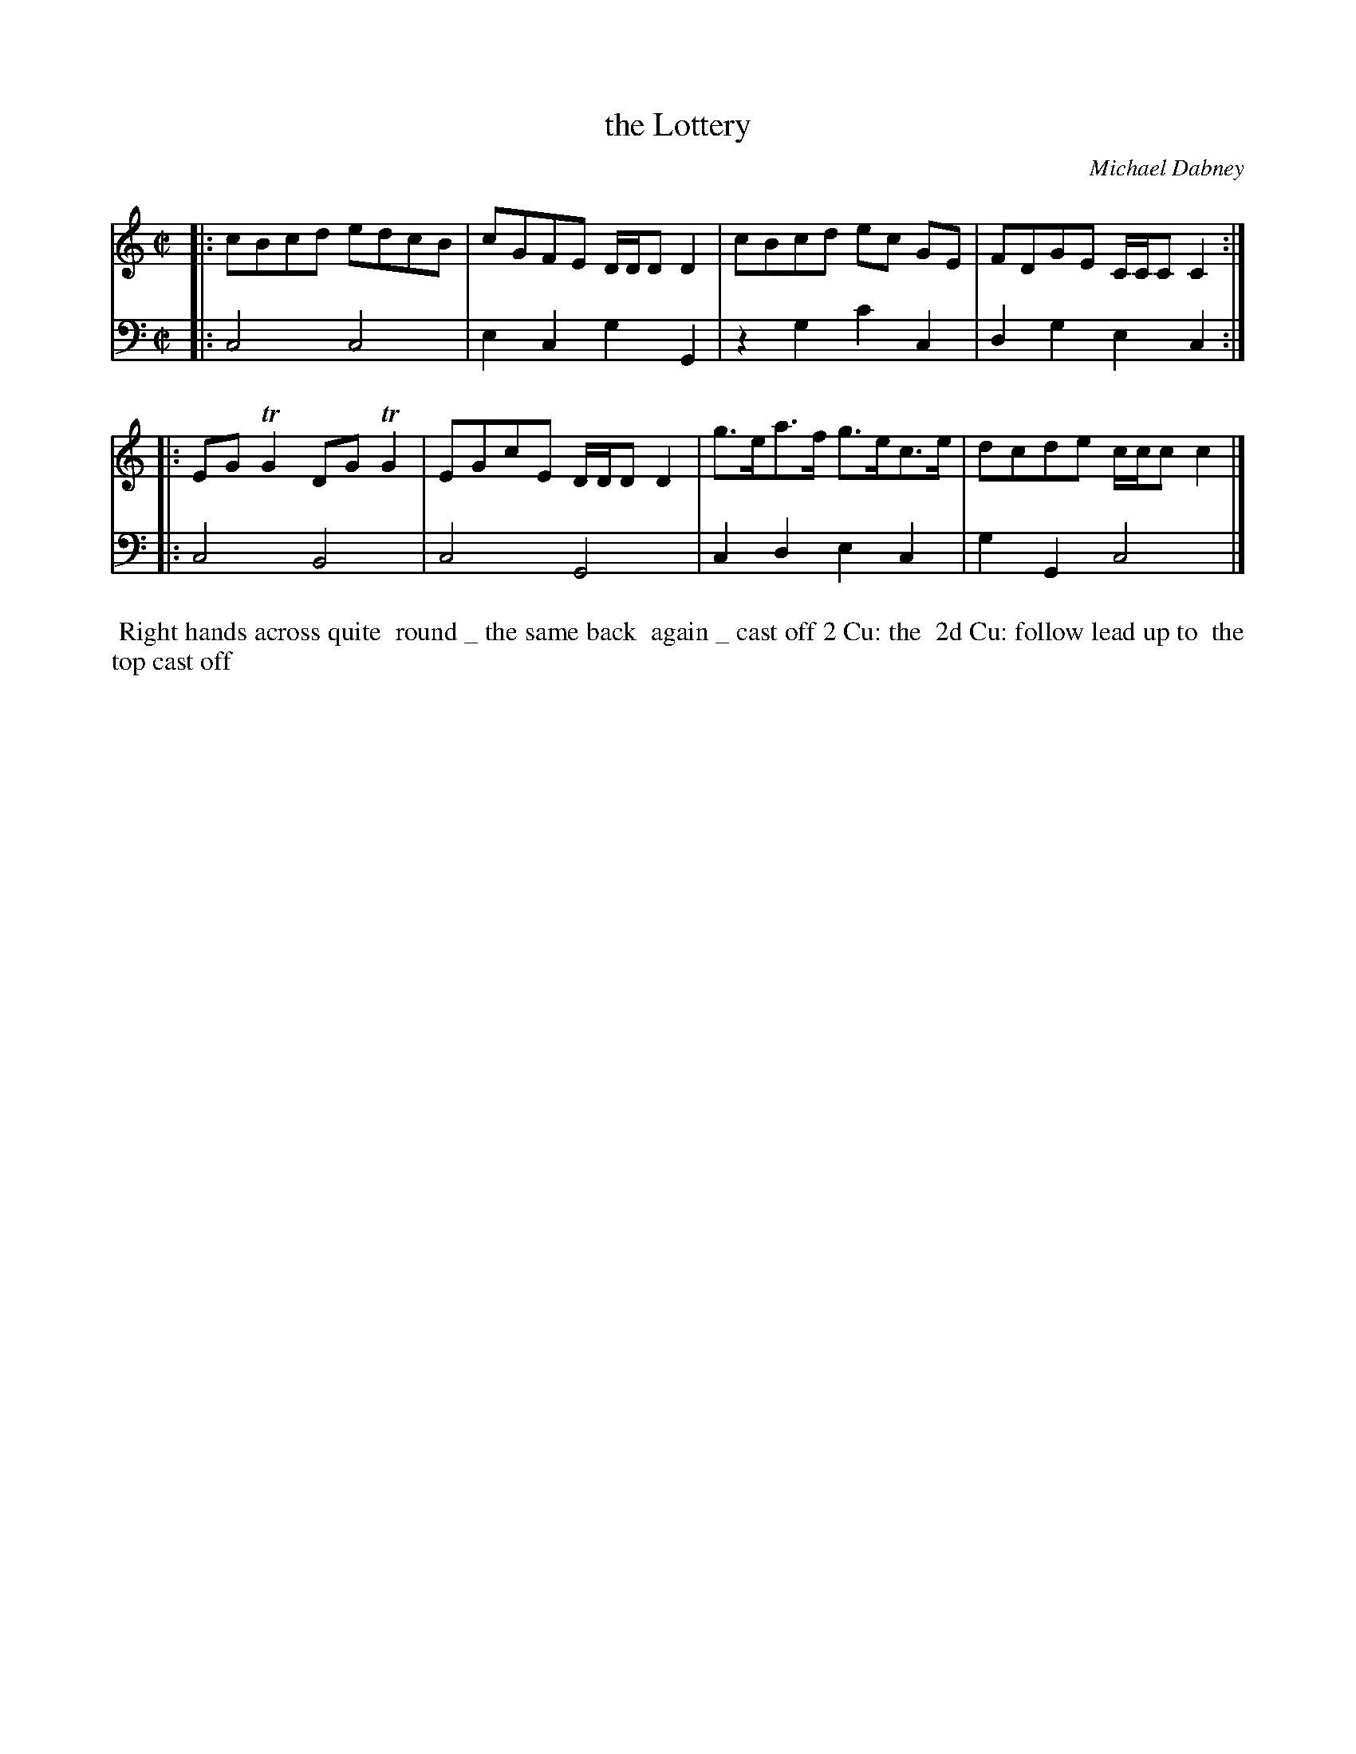 X: 7
T: the Lottery
C: Michael Dabney
%R: reel
B: Michael Dabney "Twelve Minuets and Twelve Dances" p.10 #1
S: http://imslp.org/wiki/12_Minuets_and_12_Dances_(Dabney,_Michael)
Z: 2015 John Chambers <jc:trillian.mit.edu>
N: The 2nd strain has initial repeat but no final repeat; not fixed.
M: C|
L: 1/8
K: C
% - - - - - - - - - - - - - - - - - - - - - - - - - - - - -
% Voice 1 produces mostly 4- or 8-bar staffs.
V: 1
|:\
cBcd edcB | cGFE D/D/DD2 |\
cBcd ec GE | FDGE C/C/CC2 :|
|:\
EGTG2 DGTG2 | EGcE D/D/DD2 |\
g>ea>f g>ec>e | dcde c/c/cc2 |]
% - - - - - - - - - - - - - - - - - - - - - - - - - - - - -
% Voice 2 preserves the staff breaks in the book.
V: 2 clef=bass middle=d
|:\
c4 c4 | e2c2 g2G2 |\
z2g2 c'2c2 | d2g2 e2c2 :|\
|:\
c4 B4 |
c4 G4 | c2d2 e2c2 | g2G2 c4 |]
% - - - - - - - - - - Dance description - - - - - - - - - -
%%begintext align
%% Right hands across quite
%% round _ the same back
%% again _ cast off 2 Cu: the
%% 2d Cu: follow lead up to
%% the top cast off
%%endtext
